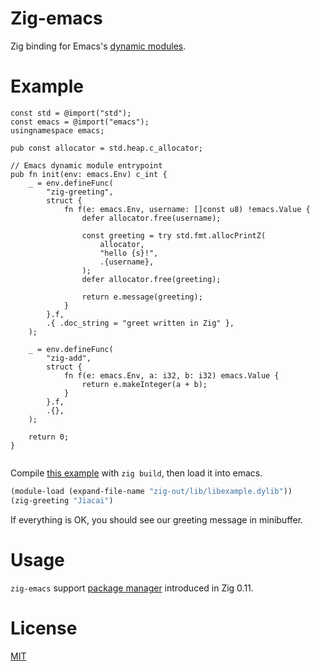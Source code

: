* Zig-emacs
Zig binding for Emacs's [[https://www.gnu.org/software/emacs/manual/html_node/elisp/Writing-Dynamic-Modules.html][dynamic modules]].

* Example
#+begin_src zig
const std = @import("std");
const emacs = @import("emacs");
usingnamespace emacs;

pub const allocator = std.heap.c_allocator;

// Emacs dynamic module entrypoint
pub fn init(env: emacs.Env) c_int {
    _ = env.defineFunc(
        "zig-greeting",
        struct {
            fn f(e: emacs.Env, username: []const u8) !emacs.Value {
                defer allocator.free(username);

                const greeting = try std.fmt.allocPrintZ(
                    allocator,
                    "hello {s}!",
                    .{username},
                );
                defer allocator.free(greeting);

                return e.message(greeting);
            }
        }.f,
        .{ .doc_string = "greet written in Zig" },
    );

    _ = env.defineFunc(
        "zig-add",
        struct {
            fn f(e: emacs.Env, a: i32, b: i32) emacs.Value {
                return e.makeInteger(a + b);
            }
        }.f,
        .{},
    );

    return 0;
}

#+end_src
Compile [[file:example.zig][this example]] with ~zig build~, then load it into emacs.
#+BEGIN_SRC emacs-lisp
(module-load (expand-file-name "zig-out/lib/libexample.dylib"))
(zig-greeting "Jiacai")
#+END_SRC
If everything is OK, you should see our greeting message in minibuffer.

[[file:screenshot.jpg]]

* Usage
=zig-emacs= support [[https://ziglang.org/download/0.11.0/release-notes.html#Package-Management][package manager]] introduced in Zig 0.11.


* License
[[./LICENSE][MIT]]
